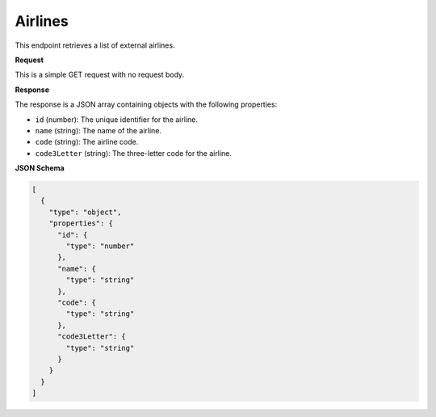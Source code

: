 Airlines
========

This endpoint retrieves a list of external airlines.

**Request**

This is a simple GET request with no request body.

**Response**

The response is a JSON array containing objects with the following properties:

- ``id`` (number): The unique identifier for the airline.
- ``name`` (string): The name of the airline.
- ``code`` (string): The airline code.
- ``code3Letter`` (string): The three-letter code for the airline.

**JSON Schema**

.. code-block:: json

    [
      {
        "type": "object",
        "properties": {
          "id": {
            "type": "number"
          },
          "name": {
            "type": "string"
          },
          "code": {
            "type": "string"
          },
          "code3Letter": {
            "type": "string"
          }
        }
      }
    ]
